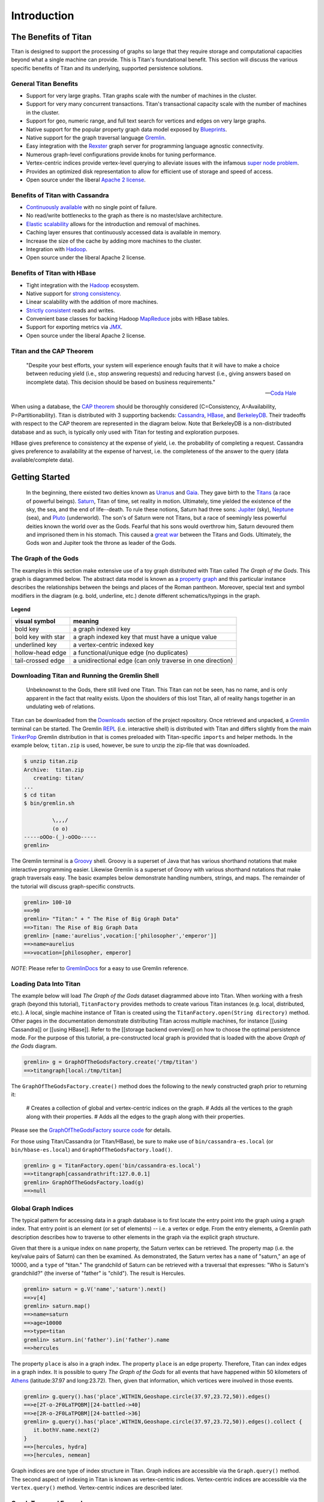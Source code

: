 ############
Introduction
############

.. highlight:: text

The Benefits of Titan
=====================

Titan is designed to support the processing of graphs so large that they require storage and computational capacities beyond what a single machine can provide. This is Titan's foundational benefit. This section will discuss the various specific benefits of Titan and its underlying, supported persistence solutions.

General Titan Benefits
----------------------

.. .. image:: _static/images/titan-kneeling.png
..   :align: right

* Support for very large graphs. Titan graphs scale with the number of machines in the cluster.
* Support for very many concurrent transactions. Titan's transactional capacity scale with the number of machines in the cluster. 
* Support for geo, numeric range, and full text search for vertices and edges on very large graphs.
* Native support for the popular property graph data model exposed by `Blueprints`_.
* Native support for the graph traversal language `Gremlin`_.
* Easy integration with the `Rexster`_ graph server for programming language agnostic connectivity.
* Numerous graph-level configurations provide knobs for tuning performance.
* Vertex-centric indices provide vertex-level querying to alleviate issues with the infamous `super node problem`_.
* Provides an optimized disk representation to allow for efficient use of storage and speed of access.
* Open source under the liberal `Apache 2 license`_.

.. _Blueprints: http://blueprints.tinkerpop.com
.. _Gremlin: http://gremlin.tinkerpop.com
.. _Rexster: http://rexster.tinkerpop.com
.. _TinkerPop: http://tinkerpop.com
.. _super node problem: http://thinkaurelius.com/2012/10/25/a-solution-to-the-supernode-problem/
.. _Apache 2 license: http://en.wikipedia.org/wiki/Apache_License
.. _Downloads: https://github.com/thinkaurelius/titan/wiki/Downloads

Benefits of Titan with Cassandra
--------------------------------

.. image:: http://cassandra.apache.org/media/img/cassandra_logo.png
   :target: http://cassandra.apache.org/

* `Continuously available`_ with no single point of failure.
* No read/write bottlenecks to the graph as there is no master/slave architecture.
* `Elastic scalability`_ allows for the introduction and removal of machines.
* Caching layer ensures that continuously accessed data is available in memory.
* Increase the size of the cache by adding more machines to the cluster.
* Integration with `Hadoop`_.
* Open source under the liberal Apache 2 license.

.. _Continuously available: http://en.wikipedia.org/wiki/Continuous_availability 
.. _Elastic scalability: http://en.wikipedia.org/wiki/Elastic_computing
.. _Hadoop: http://hadoop.apache.org/

Benefits of Titan with HBase
--------------------------------

.. image:: http://hbase.apache.org/images/hbase_logo.png
   :target: http://hbase.apache.org/

* Tight integration with the `Hadoop`_ ecosystem.
* Native support for `strong consistency`_.
* Linear scalability with the addition of more machines.
* `Strictly consistent`_ reads and writes.
* Convenient base classes for backing Hadoop `MapReduce`_ jobs with HBase tables.
* Support for exporting metrics via `JMX`_.
* Open source under the liberal Apache 2 license.

.. _strong consistency: http://en.wikipedia.org/wiki/Strong_consistency
.. _Strictly consistent: http://en.wikipedia.org/wiki/Strict_consistency
.. _MapReduce: http://en.wikipedia.org/wiki/MapReduce
.. _JMX: http://en.wikipedia.org/wiki/Java_Management_Extensions

Titan and the CAP Theorem
-------------------------

.. epigraph::

    "Despite your best efforts, your system will experience enough faults that it will have to make a choice between reducing yield (i.e., stop answering requests) and reducing harvest (i.e., giving answers based on incomplete data). This decision should be based on business requirements."

    -- `Coda Hale`_

When using a database, the `CAP theorem`_ should be thoroughly considered (C=Consistency, A=Availability, P=Partitionability). Titan is distributed with 3 supporting backends: `Cassandra`_, `HBase`_, and `BerkeleyDB`_. Their tradeoffs with respect to the CAP theorem are represented in the diagram below. Note that BerkeleyDB is a non-distributed database and as such, is typically only used with Titan for testing and exploration purposes.

.. _CAP theorem: http://en.wikipedia.org/wiki/CAP_theorem
.. _Cassandra: http://cassandra.apache.org/
.. _HBase: http://hbase.apache.org/
.. _BerkeleyDB: http://www.oracle.com/technetwork/products/berkeleydb/
.. _Coda Hale: http://codahale.com/you-cant-sacrifice-partition-tolerance

.. image:: _static/images/titan-captheorem.png

HBase gives preference to consistency at the expense of yield, i.e. the probability of completing a request. Cassandra gives preference to availability at the expense of harvest, i.e. the completeness of the answer to the query (data available/complete data).


Getting Started
===============

.. epigraph::

   In the beginning, there existed two deities known as `Uranus`_ and `Gaia`_. They gave birth to the `Titans`_ (a race of powerful beings).  `Saturn`_, Titan of time, set reality in motion. Ultimately, time yielded the existence of the sky, the sea, and the end of life--death. To rule these notions, Saturn had three sons: `Jupiter`_ (sky), `Neptune`_ (sea), and `Pluto`_ (underworld). The son's of Saturn were not Titans, but a race of seemingly less powerful deities known the world over as the Gods. Fearful that his sons would overthrow him, Saturn devoured them and imprisoned them in his stomach. This caused a `great war`_ between the Titans and Gods. Ultimately, the Gods won and Jupiter took the throne as leader of the Gods.

.. _Uranus: http://en.wikipedia.org/wiki/Uranus_(mythology)
.. _Gaia: http://en.wikipedia.org/wiki/Gaia_(mythology)
.. _Titans: http://en.wikipedia.org/wiki/Titan_(mythology)
.. _Saturn: http://en.wikipedia.org/wiki/Saturn_(mythology)
.. _Jupiter: http://en.wikipedia.org/wiki/Jupiter_(mythology)
.. _Pluto: http://en.wikipedia.org/wiki/Pluto_(mythology)
.. _Neptune: http://en.wikipedia.org/wiki/Neptune_(mythology)
.. _great war: http://en.wikipedia.org/wiki/Titanomachy

.. .. figure:: http://upload.wikimedia.org/wikipedia/commons/thumb/b/b3/8646_-_St_Petersburg_-_Hermitage_-_Jupiter2.jpg/180px-8646_-_St_Petersburg_-_Hermitage_-_Jupiter2.jpg
..    :align: right
.. 
..    Jupiter
.. 
.. .. figure:: http://upload.wikimedia.org/wikipedia/commons/thumb/6/68/Sousse_neptune.jpg/282px-Sousse_neptune.jpg
..    :align: right
.. 
..    Neptune
.. 
.. .. figure:: http://upload.wikimedia.org/wikipedia/commons/thumb/e/ed/Henryk_Siemiradzki_010.jpeg/320px-Henryk_Siemiradzki_010.jpeg
..    :align: right
.. 
..    Pluto

The Graph of the Gods
---------------------

The examples in this section make extensive use of a toy graph distributed with Titan called *The Graph of the Gods*. This graph is diagrammed below. The abstract data model is known as a `property graph <Property Graph Model_>`_ and this particular instance describes the relationships between the beings and places of the Roman pantheon. Moreover, special text and symbol modifiers in the diagram (e.g. bold, underline, etc.) denote different schematics/typings in the graph.

.. figure:: _static/images/graph-of-the-gods-2.png
   :align: center
   :figclass: figure-with-border

   **Legend**

   +-------------------+----------------------------------------------------------+
   |visual symbol      |                   meaning                                |
   +===================+==========================================================+
   |bold key           |a graph indexed key                                       |
   +-------------------+----------------------------------------------------------+
   |bold key with star |a graph indexed key that must have a unique value         |
   +-------------------+----------------------------------------------------------+
   |underlined key     |a vertex-centric indexed key                              |
   +-------------------+----------------------------------------------------------+
   |hollow-head edge   |a functional/unique edge (no duplicates)                  |
   +-------------------+----------------------------------------------------------+
   |tail-crossed edge  |a unidirectional edge (can only traverse in one direction)|
   +-------------------+----------------------------------------------------------+

Downloading Titan and Running the Gremlin Shell
-----------------------------------------------


   Unbeknownst to the Gods, there still lived one Titan. This Titan can not be seen, has no name, and is only apparent in the fact that reality exists. Upon the shoulders of this lost Titan, all of reality hangs together in an undulating web of relations.

Titan can be downloaded from the `Downloads`_ section of the project repository. Once retrieved and unpacked, a `Gremlin`_ terminal can be started. The Gremlin `REPL`_ (i.e. interactive shell) is distributed with Titan and differs slightly from the main `TinkerPop`_ Gremlin distribution in that is comes preloaded with Titan-specific ``imports`` and helper methods. In the example below, ``titan.zip`` is used, however, be sure to unzip the zip-file that was downloaded.

.. _REPL: http://en.wikipedia.org/wiki/Read%E2%80%93eval%E2%80%93print_loop

.. code-block:: text

   $ unzip titan.zip
   Archive:  titan.zip
      creating: titan/
   ...
   $ cd titan
   $ bin/gremlin.sh 
   
            \,,,/
            (o o)
   -----oOOo-(_)-oOOo-----
   gremlin>

The Gremlin terminal is a `Groovy`_ shell. Groovy is a superset of Java that has various shorthand notations that make interactive programming easier. Likewise Gremlin is a superset of Groovy with various shorthand notations that make graph traversals easy. The basic examples below demonstrate handling numbers, strings, and maps. The remainder of the tutorial will discuss graph-specific constructs.

.. _Groovy: http://groovy.codehaus.org/

.. code-block:: text

   gremlin> 100-10
   ==>90
   gremlin> "Titan:" + " The Rise of Big Graph Data"
   ==>Titan: The Rise of Big Graph Data
   gremlin> [name:'aurelius',vocation:['philosopher','emperor']]
   ==>name=aurelius
   ==>vocation=[philosopher, emperor]

*NOTE*: Please refer to `GremlinDocs`_ for a easy to use Gremlin reference.

.. _GremlinDocs: http://gremlindocs.com

Loading Data Into Titan
-----------------------

The example below will load *The Graph of the Gods* dataset diagrammed above into Titan. When working with a fresh graph (beyond this tutorial), ``TitanFactory`` provides methods to create various Titan instances (e.g. local, distributed, etc.). A local, single machine instance of Titan is created using the ``TitanFactory.open(String directory)`` method. Other pages in the documentation demonstrate distributing Titan across multiple machines, for instance [[using Cassandra]] or [[using HBase]]. Refer to the [[storage backend overview]] on how to choose the optimal persistence mode. For the purpose of this tutorial, a pre-constructed local graph is provided that is loaded with the above *Graph of the Gods* diagram.

.. code-block:: text

   gremlin> g = GraphOfTheGodsFactory.create('/tmp/titan')           
   ==>titangraph[local:/tmp/titan]

The ``GraphOfTheGodsFactory.create()`` method does the following to the newly constructed graph prior to returning it:

  # Creates a collection of global and vertex-centric indices on the graph.
  # Adds all the vertices to the graph along with their properties.
  # Adds all the edges to the graph along with their properties.

Please see the `GraphOfTheGodsFactory source code`_ for details.


.. _GraphOfTheGodsFactory source code: https://github.com/thinkaurelius/titan/blob/master/titan-core/src/main/java/com/thinkaurelius/titan/example/GraphOfTheGodsFactory.java

For those using Titan/Cassandra (or Titan/HBase), be sure to make use of ``bin/cassandra-es.local`` (or ``bin/hbase-es.local``) and ``GraphOfTheGodsFactory.load()``.

.. code-block:: text

   gremlin> g = TitanFactory.open('bin/cassandra-es.local')
   ==>titangraph[cassandrathrift:127.0.0.1]
   gremlin> GraphOfTheGodsFactory.load(g)
   ==>null

Global Graph Indices
--------------------

The typical pattern for accessing data in a graph database is to first locate the entry point into the graph using a graph index. That entry point is an element (or set of elements) -- i.e. a vertex or edge. From the entry elements, a Gremlin path description describes how to traverse to other elements in the graph via the explicit graph structure.

Given that there is a unique index on ``name`` property, the Saturn vertex can be retrieved. The property map (i.e. the key/value pairs of Saturn) can then be examined. As demonstrated, the Saturn vertex has a ``name`` of "saturn," an ``age`` of 10000, and a ``type`` of "titan." The grandchild of Saturn can be retrieved with a traversal that expresses: "Who is Saturn's grandchild?" (the inverse of "father" is "child"). The result is Hercules.

.. code-block:: text

   gremlin> saturn = g.V('name','saturn').next()
   ==>v[4]
   gremlin> saturn.map()
   ==>name=saturn
   ==>age=10000
   ==>type=titan
   gremlin> saturn.in('father').in('father').name
   ==>hercules

The property ``place`` is also in a graph index. The property ``place`` is an edge property. Therefore, Titan can index edges in a graph index. It is possible to query *The Graph of the Gods* for all events that have happened within 50 kilometers of `Athens`_ (latitude:37.97 and long:23.72). Then, given that information, which vertices were involved in those events.

.. _Athens: http://en.wikipedia.org/wiki/Athens

.. code-block:: text

   gremlin> g.query().has('place',WITHIN,Geoshape.circle(37.97,23.72,50)).edges()
   ==>e[2T-o-2F0LaTPQBM][24-battled->40]
   ==>e[2R-o-2F0LaTPQBM][24-battled->36]
   gremlin> g.query().has('place',WITHIN,Geoshape.circle(37.97,23.72,50)).edges().collect {
      it.bothV.name.next(2) 
   }
   ==>[hercules, hydra]
   ==>[hercules, nemean]

Graph indices are one type of index structure in Titan. Graph indices are accessible via the ``Graph.query()`` method. The second aspect of indexing in Titan is known as vertex-centric indices. Vertex-centric indices are accessible via the ``Vertex.query()`` method. Vertex-centric indices are described later.

Graph Traversal Examples
------------------------

.. epigraph::

   `Hercules`_, son of Jupiter and `Alcmene`_, bore super human strength. Hercules was a `Demigod`_ because his father was a god and his mother was a human. `Juno`_, wife of Jupiter, was furious with Jupiter's infidelity. In revenge, she blinded Hercules with temporary insanity and caused him to kill his wife and children. To atone for the slaying, Hercules was ordered by the `Oracle of Delphi`_ to serve `Eurystheus`_. Eurystheus appointed Hercules to 12 labors.

.. _Hercules: http://en.wikipedia.org/wiki/Hercules
.. _Alcmene: http://en.wikipedia.org/wiki/Alcmene
.. _Demigod: http://en.wikipedia.org/wiki/Demigod
.. _Juno: http://en.wikipedia.org/wiki/Juno_(mythology)
.. _Eurystheus: http://en.wikipedia.org/wiki/Eurystheus
.. _Oracle of Delphi: http://en.wikipedia.org/wiki/Oracle_at_Delphi


.. .. figure:: http://upload.wikimedia.org/wikipedia/commons/thumb/1/10/Mosaico_Trabajos_H%C3%A9rcules_%28M.A.N._Madrid%29_01.jpg/301px-Mosaico_Trabajos_H%C3%A9rcules_%28M.A.N._Madrid%29_01.jpg
..    :align: right
.. 
..    Nemean
.. 
.. .. figure:: http://upload.wikimedia.org/wikipedia/commons/thumb/2/23/Hercules_slaying_the_Hydra.jpg/320px-Hercules_slaying_the_Hydra.jpg
..   :align: right
..
..   Hydra
.. 
.. .. figure:: http://upload.wikimedia.org/wikipedia/commons/thumb/2/25/Cerberus-Blake.jpeg/320px-Cerberus-Blake.jpeg
..    :align: right
.. 
..    Cerberus

In the previous section, it was demonstrated that Saturn's grandchild was Hercules. This can be expressed using a ``loop``. In essence, Hercules is the vertex that is 2-steps away from Saturn along the ``in('father')`` path.

.. code-block:: text

   gremlin> hercules = saturn.as('x').in('father').loop('x'){it.loops < 3}.next()
   ==>v[24]

Hercules is a demigod. To prove that Hercules is half human and half god, his parent's origins must be examined. It is possible to traverse from the Hercules vertex to his mother and father. Finally, it is possible to determine the ``type`` of each of them -- yielding "god" and "human."

.. code-block:: text

   gremlin> hercules.out('father','mother')
   ==>v[16]
   ==>v[28]
   gremlin> hercules.out('father','mother').name
   ==>jupiter
   ==>alcmene
   gremlin> hercules.out('father','mother').type
   ==>god
   ==>human
   gremlin> hercules.type
   ==>demigod

The examples thus far have been with respect to the genetic lines of the various actors in the Roman pantheon. The `Property Graph Model`_ is expressive enough to represent multiple types of things and relationships. In this way, *The Graph of the Gods* also identifies Hercules' various heroic exploits --- his famous 12 labors. In the previous section, it was discovered that Hercules was involved in two battles near Athens. It is possible to explore these events by traversing ``battled`` edges out of the Hercules vertex.

.. code-block:: text

   gremlin> hercules.out('battled')
   ==>v[36]
   ==>v[40]
   ==>v[44]
   gremlin> hercules.out('battled').map
   ==>{name=nemean, type=monster}
   ==>{name=hydra, type=monster}
   ==>{name=cerberus, type=monster}
   gremlin> hercules.outE('battled').has('time',T.gt,1).inV.name
   ==>hydra
   ==>cerberus

The edge property ``time`` on ``battled`` edges is indexed by the vertex-centric indices of a vertex. Retrieving ``battled`` edges incident to Hercules according to a constraint/filter on ``time`` is faster than doing a linear scan of all edges and filtering  (typically ``O(log n)``, where ``n`` is the number incident edges). Gremlin is intelligent enough to use vertex-centric indices when available. A ``toString()`` of a Gremlin expression shows the underlying `query pipeline <Pipes_>`_

.. code-block:: text

   gremlin> hercules.outE('battled').has('time',T.gt,1).inV.name.toString()
   ==>[StartPipe, VertexQueryPipe(out,[battled],has,edge), IdentityPipe, InVertexPipe, PropertyPipe(name)]


.. _Pipes: http://pipes.tinkerpop.com

More Complex Graph Traversal Examples
-------------------------------------

.. epigraph::

   In the depths of Tartarus lives Pluto. His relationship with Hercules was strained by the fact that Hercules battled his pet, Cerberus. However, Hercules is his nephew -- how should he make Hercules pay for his insolence?

The Gremlin traversals below provide more examples over *The Graph of the Gods*. The explanation of each traversal is provided in the prior line as a ``//`` comment. 

.. .. image:: http://upload.wikimedia.org/wikipedia/commons/9/93/Agostino_Carracci_01.jpg
..   :align: right


Cohabiters of Tartarus
^^^^^^^^^^^^^^^^^^^^^^

.. code-block:: text

   gremlin> pluto = g.V('name','pluto').next()
   ==>v[32]
   gremlin> // who are pluto's cohabitants?
   gremlin> pluto.out('lives').in('lives').name                
   ==>pluto
   ==>cerberus
   gremlin> // pluto can't be his own cohabitant
   gremlin> pluto.out('lives').in('lives').except([pluto]).name
   ==>cerberus
   gremlin> pluto.as('x').out('lives').in('lives').except('x').name
   ==>cerberus

Pluto's Brothers
^^^^^^^^^^^^^^^^

.. code-block:: text

   gremlin> // where do pluto's brothers live?
   gremlin> pluto.out('brother').out('lives').name
   ==>sky
   ==>sea
   gremlin> // which brother lives in which place?
   gremlin> pluto.out('brother').as('god').out('lives').as('place').select
   ==>[god:v[16], place:v[8]]
   ==>[god:v[20], place:v[12]]
   gremlin> // what is the name of the brother and the name of the place?
   gremlin> pluto.out('brother').as('god').out('lives').as('place').select{it.name}
   ==>[god:jupiter, place:sky]
   ==>[god:neptune, place:sea]

Finally, Pluto lives in Tartarus because he shows no concern for death. His brothers, on the other hand, chose their locations based upon their love for certain qualities of those locations.

.. code-block:: text

   gremlin> pluto.outE('lives').reason
   ==>no fear of death
   gremlin> g.query().has('reason',CONTAINS,'loves').edges()
   ==>e[2B-g-2F0LaTPQBU][16-lives->8]
   ==>e[2H-k-2F0LaTPQBU][20-lives->12]
   gremlin> g.query().has('reason',CONTAINS,'loves').edges().collect{
     [it.outV.name.next(),it.reason,it.inV.name.next()] 
   }
   ==>[jupiter, loves fresh breezes, sky]
   ==>[neptune, loves waves, sea]

Next Steps
----------

This section presented some basic examples of how to traverse *The Graph of the Gods* in Titan. In essence, a graph database is all about representing some world (structure) and traversing it to solve problems (process). 

* Learn more about [[Titan's core interface | Blueprints Interface]]
* Read about choosing a [[Titan storage backend | Storage Backend Overview]]
* Read more about Gremlin via its "wiki":http://gremlin.tinkerpop.com and "GremlinDocs":http://gremlindocs.com


Additional Background and Orientation Resources
===============================================

Here are some external resources with information about Titan, the TinkerPop stack, and the graph data model:

* `Introduction to Titan Video`_
* `Brief Primer on Graph Databases`_
* The `Property Graph Model`_
* `Big Graph Data Presentation`_

.. _Introduction to Titan Video: http://www.youtube.com/watch?v=ZkAYA4Kd8JE
.. _Brief Primer on Graph Databases: http://markorodriguez.com/2011/04/30/putting-and-getting-data-from-a-database/
.. _Property Graph Model: https://github.com/tinkerpop/blueprints/wiki/Property-Graph-Model
.. _Big Graph Data Presentation: http://www.slideshare.net/slidarko/titan-the-rise-of-big-graph-data
